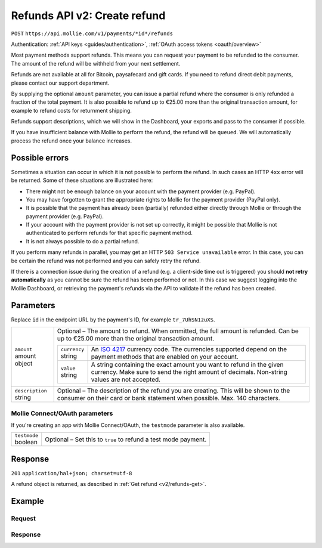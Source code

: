 .. _v2/refunds-create:

Refunds API v2: Create refund
=============================
``POST`` ``https://api.mollie.com/v1/payments/*id*/refunds``

Authentication: :ref:`API keys <guides/authentication>`, :ref:`OAuth access tokens <oauth/overview>`

Most payment methods support refunds. This means you can request your payment to be refunded to the consumer. The amount
of the refund will be withheld from your next settlement.

Refunds are not available at all for Bitcoin, paysafecard and gift cards. If you need to refund direct debit payments,
please contact our support department.

By supplying the optional ``amount`` parameter, you can issue a partial refund where the consumer is only refunded a
fraction of the total payment. It is also possible to refund up to €25.00 more than the original transaction amount,
for example to refund costs for returnment shipping.

Refunds support descriptions, which we will show in the Dashboard, your exports and pass to the consumer if possible.

If you have insufficient balance with Mollie to perform the refund, the refund will be ``queued``. We will automatically
process the refund once your balance increases.

Possible errors
---------------
Sometimes a situation can occur in which it is not possible to perform the refund. In such cases an HTTP ``4xx`` error
will be returned. Some of these situations are illustrated here:

* There might not be enough balance on your account with the payment provider (e.g. PayPal).
* You may have forgotten to grant the appropriate rights to Mollie for the payment provider (PayPal only).
* It is possible that the payment has already been (partially) refunded either directly through Mollie or through the
  payment provider (e.g. PayPal).
* If your account with the payment provider is not set up correctly, it might be possible that Mollie is not
  authenticated to perform refunds for that specific payment method.
* It is not always possible to do a partial refund.

If you perform many refunds in parallel, you may get an HTTP ``503 Service unavailable`` error. In this case, you can be
certain the refund was not performed and you can safely retry the refund.

If there is a connection issue during the creation of a refund (e.g. a client-side time out is triggered) you should
**not retry automatically** as you cannot be sure the refund has been performed or not. In this case we suggest logging
into the Mollie Dashboard, or retrieving the payment's refunds via the API to validate if the refund has been created.

Parameters
----------
Replace ``id`` in the endpoint URL by the payment's ID, for example ``tr_7UhSN1zuXS``.

.. list-table::
   :widths: auto

   * - | ``amount``
       | amount object
     - Optional – The amount to refund. When ommitted, the full amount is refunded. Can be up to €25.00 more than the
       original transaction amount.

       .. list-table::
          :widths: auto

          * - | ``currency``
              | string
            - An `ISO 4217 <https://en.wikipedia.org/wiki/ISO_4217>`_ currency code. The currencies supported depend on
              the payment methods that are enabled on your account.

          * - | ``value``
              | string
            - A string containing the exact amount you want to refund in the given currency. Make sure to send the right
              amount of decimals. Non-string values are not accepted.

   * - | ``description``
       | string
     - Optional – The description of the refund you are creating. This will be shown to the consumer on their card or
       bank statement when possible. Max. 140 characters.

Mollie Connect/OAuth parameters
^^^^^^^^^^^^^^^^^^^^^^^^^^^^^^^
If you're creating an app with Mollie Connect/OAuth, the ``testmode`` parameter is also available.

.. list-table::
   :widths: auto

   * - | ``testmode``
       | boolean
     - Optional – Set this to ``true`` to refund a test mode payment.

Response
--------
``201`` ``application/hal+json; charset=utf-8``

A refund object is returned, as described in :ref:`Get refund <v2/refunds-get>`.

Example
-------

Request
^^^^^^^
.. code-block:: bash
   :linenos:

   curl -X POST https://api.mollie.com/v2/payments/tr_WDqYK6vllg/refunds \
       -H "Authorization: Bearer test_dHar4XY7LxsDOtmnkVtjNVWXLSlXsM" \
       -d "{\"amount\":{\"currency\":\"EUR\",\"value\":\"5.95\"}}" # Optional amount.

Response
^^^^^^^^
.. code-block:: http
   :linenos:

   HTTP/1.1 201 Created
   Content-Type: application/hal+json; charset=utf-8

   {
       "resource": "refund",
       "id": "re_4qqhO89gsT",
       "amount": {
           "currency": "EUR",
           "value": "5.95"
       },
       "status": "pending",
       "createdAt": "2018-03-14T17:09:02.0Z",
       "description": "Order",
       "paymentId": "tr_WDqYK6vllg",
       "_links": {
           "self": {
               "href": "https://api.mollie.com/v2/payments/tr_WDqYK6vllg/refunds/re_4qqhO89gsT",
               "type": "application/hal+json"
           },
           "payment": {
               "href": "https://api.mollie.com/v2/payments/tr_WDqYK6vllg",
               "type": "application/hal+json"
           },
           "documentation": {
               "href": "https://www.mollie.com/en/docs/reference/refunds/create",
               "type": "text/html"
           }
       }
   }
